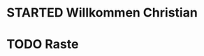 * STARTED Willkommen Christian
:LOGBOOK:
- State "STARTED"    from "DONE"       [2023-01-18 Wed 13:13]
- State "DONE"       from "TODO"       [2023-01-18 Wed 13:12]
- State "TODO"       from "DONE"       [2023-01-18 Wed 13:12]
- State "DONE"       from "TODO"       [2023-01-18 Wed 13:08]
:END:
* TODO Raste
:LOGBOOK:
- State "TODO"       from              [2023-01-18 Wed 13:18]
:END:
